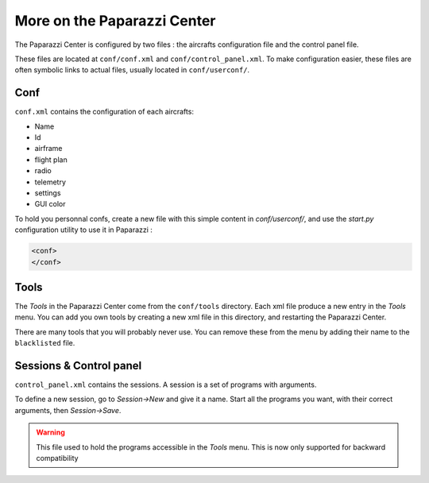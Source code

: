 .. user_guide more_on_paparazzi_center

============================
More on the Paparazzi Center
============================

The Paparazzi Center is configured by two files : the aircrafts configuration file and the control panel file.

These files are located at ``conf/conf.xml`` and ``conf/control_panel.xml``. To make configuration easier, these files are often symbolic links to actual files, usually located in ``conf/userconf/``.

Conf
----

``conf.xml`` contains the configuration of each aircrafts:

- Name
- Id
- airframe
- flight plan
- radio
- telemetry
- settings
- GUI color

To hold you personnal confs, create a new file with this simple content in *conf/userconf/*, and use the *start.py* configuration utility to use it in Paparazzi :

.. code-block:: xml

    <conf>
    </conf>

Tools
-----

The *Tools* in the Paparazzi Center come from the ``conf/tools`` directory. Each xml file produce a new entry in the *Tools* menu. You can add you own tools by creating a new xml file in this directory, and restarting the Paparazzi Center.

There are many tools that you will probably never use. You can remove these from the menu by adding their name to the ``blacklisted`` file.


Sessions & Control panel
------------------------

``control_panel.xml`` contains the sessions. A session is a set of programs with arguments.

To define a new session, go to *Session->New* and give it a name. Start all the programs you want, with their correct arguments, then *Session->Save*.

.. warning::

    This file used to hold the programs accessible in the *Tools* menu. This is now only supported for backward compatibility


